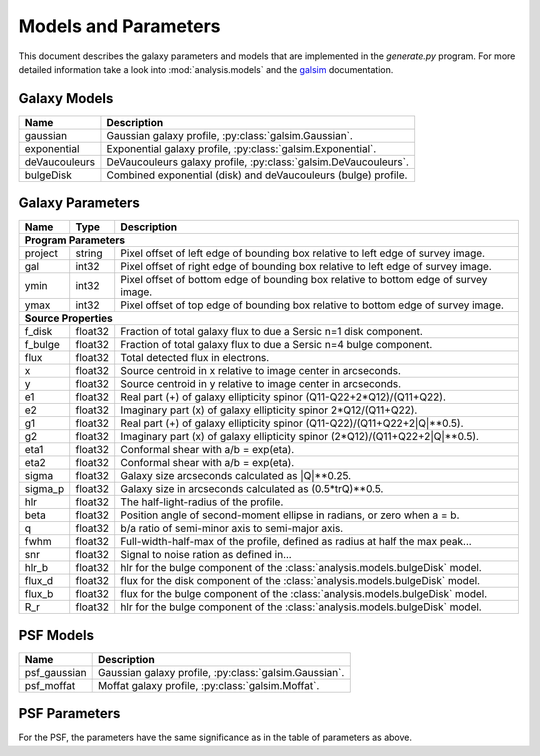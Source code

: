 Models and Parameters
=====================
This document describes the galaxy parameters and models that are implemented in the `generate.py` program. For more detailed information 
take a look into :mod:`analysis.models` and the `galsim <https://github.com/GalSim-developers/GalSim>`_ documentation. 

Galaxy Models
--------------

============= ====================================================================================
Name           Description
============= ====================================================================================
gaussian      Gaussian galaxy profile, :py:class:`galsim.Gaussian`. 
exponential   Exponential galaxy profile, :py:class:`galsim.Exponential`. 
deVaucouleurs DeVaucouleurs galaxy profile, :py:class:`galsim.DeVaucouleurs`.
bulgeDisk     Combined exponential (disk) and deVaucouleurs (bulge) profile. 
============= ====================================================================================

Galaxy Parameters
------------------

======== ======= ====================================================================================
Name     Type    Description
======== ======= ====================================================================================
**Program Parameters**
-----------------------------------------------------------------------------------------------------
project  string  Pixel offset of left edge of bounding box relative to left edge of survey image.
gal      int32   Pixel offset of right edge of bounding box relative to left edge of survey image.
ymin     int32   Pixel offset of bottom edge of bounding box relative to bottom edge of survey image.
ymax     int32   Pixel offset of top edge of bounding box relative to bottom edge of survey image.
-------- ------- ------------------------------------------------------------------------------------
**Source Properties**
-----------------------------------------------------------------------------------------------------
f_disk   float32 Fraction of total galaxy flux to due a Sersic n=1 disk component.
f_bulge  float32 Fraction of total galaxy flux to due a Sersic n=4 bulge component.
flux     float32 Total detected flux in electrons.
x        float32 Source centroid in x relative to image center in arcseconds.
y        float32 Source centroid in y relative to image center in arcseconds.
e1       float32 Real part (+) of galaxy ellipticity spinor (Q11-Q22+2*Q12)/(Q11+Q22).
e2       float32 Imaginary part (x) of galaxy ellipticity spinor 2*Q12/(Q11+Q22).
g1       float32 Real part (+) of galaxy ellipticity spinor (Q11-Q22)/(Q11+Q22+2\|Q\|**0.5).
g2       float32 Imaginary part (x) of galaxy ellipticity spinor (2*Q12)/(Q11+Q22+2\|Q\|**0.5).
eta1     float32 Conformal shear with a/b = exp(eta).
eta2     float32 Conformal shear with a/b = exp(eta).
sigma    float32 Galaxy size arcseconds calculated as \|Q\|**0.25.
sigma_p  float32 Galaxy size in arcseconds calculated as (0.5*trQ)**0.5.
hlr      float32 The half-light-radius of the profile. 
beta     float32 Position angle of second-moment ellipse in radians, or zero when a = b.
q        float32 b/a ratio of semi-minor axis to semi-major axis. 
fwhm     float32 Full-width-half-max of the profile, defined as radius at half the max peak... 
snr      float32 Signal to noise ration as defined in... 
hlr_b    float32 hlr for the bulge component of the :class:`analysis.models.bulgeDisk` model.
flux_d   float32 flux for the disk component of the :class:`analysis.models.bulgeDisk` model.
flux_b   float32 flux for the bulge component of the :class:`analysis.models.bulgeDisk` model.
R_r      float32 hlr for the bulge component of the :class:`analysis.models.bulgeDisk` model.
======== ======= ====================================================================================

PSF Models
-----------

============= ====================================================================================
Name          Description
============= ====================================================================================
psf_gaussian  Gaussian galaxy profile, :py:class:`galsim.Gaussian`. 
psf_moffat    Moffat galaxy profile, :py:class:`galsim.Moffat`. 
============= ====================================================================================

PSF Parameters 
--------------
For the PSF, the parameters have the same significance as in the table of parameters as above. 